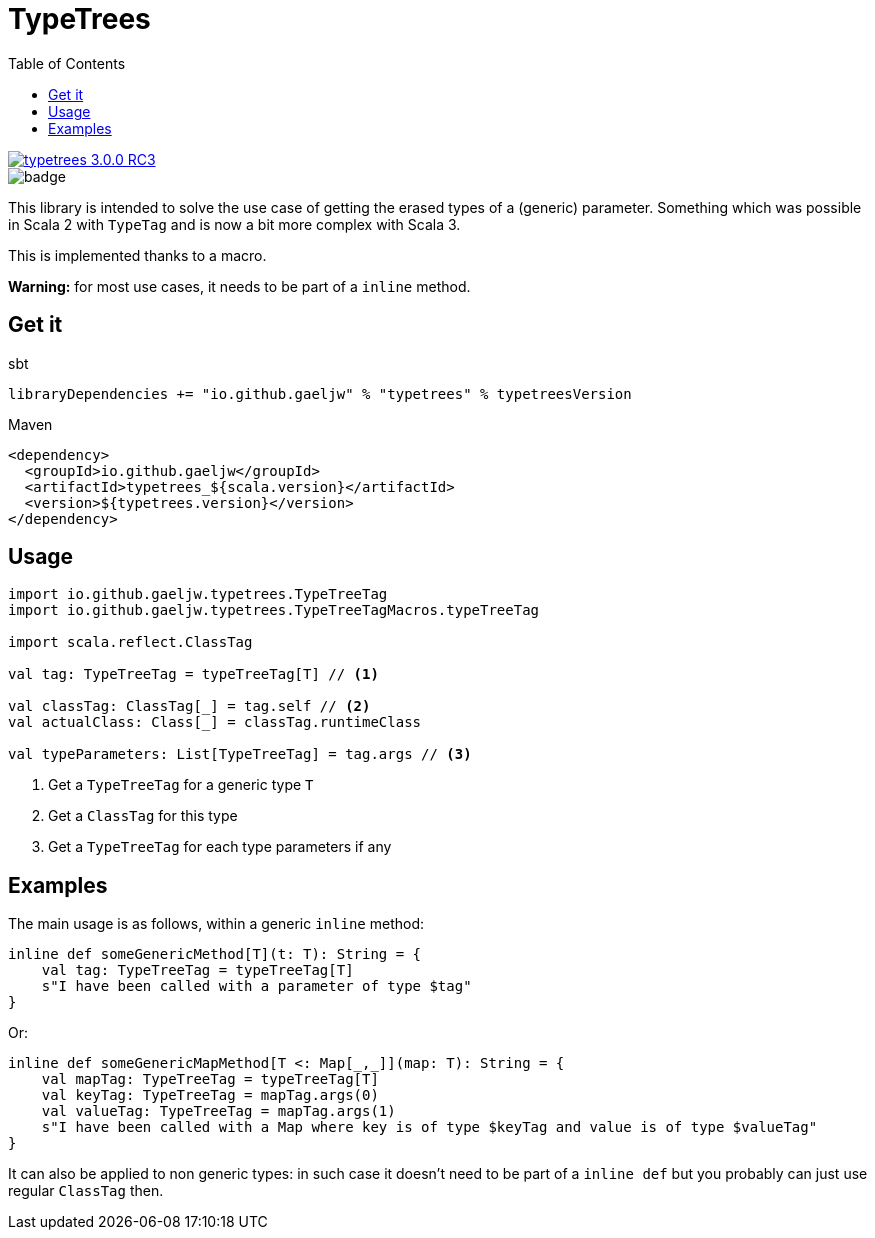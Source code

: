 :testdir: src/test/scala/io/github/gaeljw/typetrees

= TypeTrees
:toc:

[link=https://search.maven.org/artifact/io.github.gaeljw/typetrees_3.0.0-RC3]
image::https://img.shields.io/maven-central/v/io.github.gaeljw/typetrees_3.0.0-RC3.svg[]
image::https://github.com/gaeljw/typetrees/workflows/Scala%20CI/badge.svg[]

This library is intended to solve the use case of getting the erased types of
a (generic) parameter. Something which was possible in Scala 2 with `+TypeTag+`
and is now a bit more complex with Scala 3.

This is implemented thanks to a macro.

*Warning:* for most use cases, it needs to be part of a `+inline+` method.

== Get it

.sbt
[source]
----
libraryDependencies += "io.github.gaeljw" % "typetrees" % typetreesVersion
----

.Maven
[source,xml]
----
<dependency>
  <groupId>io.github.gaeljw</groupId>
  <artifactId>typetrees_${scala.version}</artifactId>
  <version>${typetrees.version}</version>
</dependency>
----

== Usage

[source,scala]
----
import io.github.gaeljw.typetrees.TypeTreeTag
import io.github.gaeljw.typetrees.TypeTreeTagMacros.typeTreeTag

import scala.reflect.ClassTag

val tag: TypeTreeTag = typeTreeTag[T] // <1>

val classTag: ClassTag[_] = tag.self // <2>
val actualClass: Class[_] = classTag.runtimeClass

val typeParameters: List[TypeTreeTag] = tag.args // <3>
----
<1> Get a `+TypeTreeTag+` for a generic type `+T+`
<2> Get a `+ClassTag+` for this type
<3> Get a `+TypeTreeTag+` for each type parameters if any

== Examples

The main usage is as follows, within a generic `+inline+` method:

[source,scala]
----
inline def someGenericMethod[T](t: T): String = {
    val tag: TypeTreeTag = typeTreeTag[T]
    s"I have been called with a parameter of type $tag"
}
----

Or:

[source,scala]
----
inline def someGenericMapMethod[T <: Map[_,_]](map: T): String = {
    val mapTag: TypeTreeTag = typeTreeTag[T]
    val keyTag: TypeTreeTag = mapTag.args(0)
    val valueTag: TypeTreeTag = mapTag.args(1)
    s"I have been called with a Map where key is of type $keyTag and value is of type $valueTag"
}
----

It can also be applied to non generic types: in such case it doesn't need to
be part of a `+inline def+` but you probably can just use regular `ClassTag` then.
